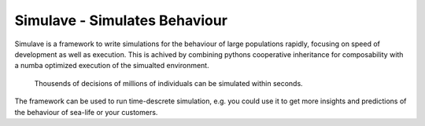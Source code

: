 
Simulave - Simulates Behaviour
==============================

Simulave is a framework to write simulations for the behaviour of large
populations rapidly, focusing on speed of development as well as execution.
This is achived by combining pythons cooperative inheritance for composability
with a numba optimized execution of the simualted environment. 

  Thousends of decisions of millions of individuals 
  can be simulated within seconds.

The framework can be used to run time-descrete simulation, e.g. you could use
it to get more insights and predictions of the behaviour of sea-life or your
customers. 

